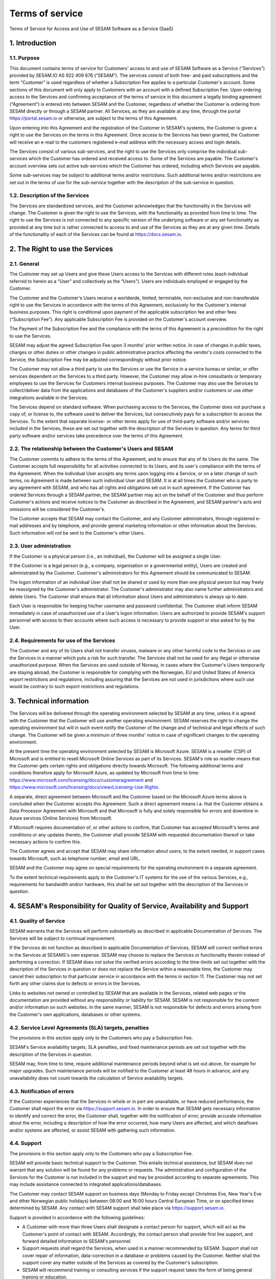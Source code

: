 
================
Terms of service
================

Terms of Service for Access and Use of SESAM Software as a Service
(SaaS)

1. Introduction
===============

1.1. Purpose
------------

This document contains terms of service for Customers' access to and
use of SESAM Software as a Service (“Services”) provided by SESAM.IO AS
922 409 676 (“SESAM”). The services consist of both free- and paid
subscriptions and the term “Customer” is used regardless of whether a
Subscription Fee applies to a particular Customer's account. Some
sections of this document will only apply to Customers with an account
with a defined Subscription Fee. Upon ordering access to the Services
and confirming acceptance of the terms of service in this document a
legally binding agreement (“Agreement”) is entered into between SESAM
and the Customer, regardless of whether the Customer is ordering from
SESAM directly or through a SESAM partner. All Services, as they are
available at any time, through the portal https://portal.sesam.io or
otherwise, are subject to the terms of this Agreement.

Upon entering into this Agreement and the registration of the Customer
in SESAM's systems, the Customer is given a right to use the Services on
the terms in this Agreement. Once access to the Services has been
granted, the Customer will receive an e-mail to the customers registered
e-mail address with the necessary access and login details.

The Services consist of various sub-services, and the right to use the
Services only comprise the individual sub-services which the Customer
has ordered and received access to. Some of the Services are payable.
The Customer's account overview sets out active sub-services which the
Customer has ordered, including which Services are payable.

Some sub-services may be subject to additional terms and/or
restrictions. Such additional terms and/or restrictions are set out in
the terms of use for the sub-service together with the description of
the sub-service in question.

1.2. Description of the Services
--------------------------------

The Services are standardized services, and the Customer acknowledges
that the functionality in the Services will change. The Customer is
given the right to use the Services, with the functionality as provided
from time to time. The right to use the Services is not connected to any
specific version of the underlying software or any set functionality as
provided at any time but is rather connected to access to and use of
the Services as they are at any given time. Details of the functionality
of each of the Services can be found at https://docs.sesam.io.

2. The Right to use the Services
================================

2.1. General
------------

The Customer may set up Users and give these Users access to the
Services with different roles (each individual referred to herein as a
“User” and collectively as the “Users”). Users are individuals employed
or engaged by the Customer.

The Customer and the Customer's Users receive a worldwide, limited,
terminable, non-exclusive and non-transferable right to use the Services
in accordance with the terms of this Agreement, exclusively for the
Customer's internal business purposes. This right is conditional upon
payment of the applicable subscription fee and other fees (“Subscription
Fee”). Any applicable Subscription Fee is provided on the Customer's
account overview.

The Payment of the Subscription Fee and the compliance with the terms of
this Agreement is a precondition for the right to use the Services.

SESAM may adjust the agreed Subscription Fee upon 3 months' prior
written notice. In case of changes in public taxes, charges or other
duties or other changes in public administrative practice affecting the
vendor's costs connected to the Service, the Subscription Fee may be
adjusted correspondingly without prior notice.

The Customer may not allow a third party to use the Services or use the Service in a
service bureau or similar, or offer services dependent on the Services
to a third party. However, the Customer may allow in-hire consultants
or temporary employees to use the Services for Customers internal
business purposes. The Customer may also use the Services to
collect/deliver data from the applications and databases of the
Customer's suppliers and/or customers or use other integrations available
in the Services.

The Services depend on standard software. When purchasing access to the
Services, the Customer does not purchase a copy of, or license to, the
software used to deliver the Services, but consecutively pays for a
subscription to access the Services. To the extent that separate
license- or other terms apply for use of third-party software and/or
services included in the Services, these are set out together with the
description of the Services in question. Any terms for third party
software and/or services take precedence over the terms of this
Agreement.

2.2. The relationship between the Customer's Users and SESAM
------------------------------------------------------------

The Customer commits to adhere to the terms of this Agreement, and to
ensure that any of its Users do the same. The Customer accepts full
responsibility for all activities connected to its Users, and its user's
compliance with the terms of the Agreement. When the individual User
accepts any terms upon logging into a Service, or on a later change of
such terms, no Agreement is made between such individual User and SESAM.
It is at all times the Customer who is party to any agreement with
SESAM, and who has all rights and obligations set out in such agreement.
If the Customer has ordered Services through a SESAM partner, the SESAM
partner may act on the behalf of the Customer and thus perform Customer's
actions and receive notices to the Customer as described in the Agreement,
and SESAM partner's acts and omissions will be considered the Customer's.

The Customer accepts that SESAM may contact the Customer, and any
Customer administrators, through registered e-mail addresses and by
telephone, and provide general marketing information or other
information about the Services. Such information will not be sent to the
Customer's other Users.

2.3. User administration
------------------------

If the Customer is a physical person (i.e., an individual), the Customer
will be assigned a single User.

If the Customer is a legal person (e.g., a company, organisation or a
governmental entity), Users are created and administrated
by the Customer. Customer's administrators for this Agreement should be
communicated to SESAM.

The logon information of an individual User shall not be shared or used
by more than one physical person but may freely be reassigned by the
Customer's administrator. The Customer's administrator may also name
further administrators and delete Users. The Customer shall ensure that
all information about Users and administrators is always up to date.

Each User is responsible for keeping his/her username and password
confidential. The Customer shall inform SESAM immediately in case of
unauthorized use of a User's logon information. Users are authorized to
provide SESAM's support personnel with access to their accounts where
such access is necessary to provide support or else asked for by the
User.

2.4. Requirements for use of the Services
-----------------------------------------

The Customer and any of its Users shall not transfer viruses, malware or
any other harmful code to the Services or use the Services in a manner
which puts a risk for such transfer. The Services shall not be used for
any illegal or otherwise unauthorized purpose. When the Services are
used outside of Norway, in cases where the Customer's Users temporarily
are staying abroad, the Customer is responsible for complying with the
Norwegian, EU and United States of America export restrictions and
regulations, including assuring that the Services are not used in
jurisdictions where such use would be contrary to such export
restrictions and regulations.

3. Technical information
========================

The Services will be delivered through the operating environment
selected by SESAM at any time, unless it is agreed with the Customer
that the Customer will use another operating environment. SESAM reserves
the right to change the operating environment but will in such event notify
the Customer of the change and of technical and legal effects of such change.
The Customer will be given a minimum of three months' notice in case of
significant changes to the operating environment.

At the present time the operating environment selected by SESAM is
Microsoft Azure. SESAM is a reseller (CSP) of Microsoft and is entitled to
resell Microsoft Online Services as part of its Services. SESAM's role as
reseller means that the Customer gets certain rights and obligations directly
towards Microsoft. The following additional terms and conditions therefore
apply for Microsoft Azure, as updated by Microsoft from time to time:
https://www.microsoft.com/licensing/docs/customeragreement
and https://www.microsoft.com/licensing/docs/view/Licensing-Use-Rights.

A separate, direct agreement between Microsoft and the Customer based on
the Microsoft Azure terms above is concluded when the Customer accepts this
Agreement. Such a direct agreement means i.a. that the Customer obtains a
Data Processor Agreement with Microsoft and that Microsoft is fully and solely
responsible for errors and downtime in Azure services (Online Services) from
Microsoft.

If Microsoft requires documentation of, or other actions to confirm, that
Customer has accepted Microsoft's terms and conditions or any updates thereto,
the Customer shall provide SESAM with requested documentation thereof or take
necessary actions to confirm this.

The Customer agrees and accept that SESAM may share information about users, to
the extent needed, in support cases towards Microsoft, such as telephone number,
email and URL.

SESAM and the Customer may agree on special requirements for the
operating environment in a separate agreement.

To the extent technical requirements apply to the Customer's IT systems
for the use of the various Services, e.g., requirements for bandwidth
and/or hardware, this shall be set out together with the description of
the Services in question.

4. SESAM's Responsibility for Quality of Service, Availability and Support
==========================================================================

4.1. Quality of Service
-----------------------

SESAM warrants that the Services will perform substantially as described
in applicable Documentation of Services. The Services will be subject to
continual improvement.

If the Services do not function as described in applicable Documentation
of Services, SESAM will correct verified errors in the Services at
SESAMS's own expense. SESAM may choose to replace the Services or
functionality therein instead of performing a correction. If SESAM does
not solve the verified errors according to the time-limits set out
together with the description of the Services in question or does not
replace the Service within a reasonable time, the Customer may cancel
their subscription to that particular service in accordance with the
terms in section 11. The Customer may not set forth any other claims due
to defects or errors in the Services.

Links to websites not owned or controlled by SESAM that are available in
the Services, related web pages or the documentation are provided
without any responsibility or liability for SESAM. SESAM is not
responsible for the content and/or information on such websites. In the
same manner, SESAM is not responsible for defects and errors arising
from the Customer's own applications, databases or other systems.

4.2. Service Level Agreements (SLA) targets, penalties
------------------------------------------------------

The provisions in this section apply only to the Customers who pay a
Subscription Fee.

SESAM's Service availability targets, SLA penalties, and fixed
maintenance periods are set out together with the description of the
Services in question.

SESAM may, from time to time, require additional maintenance periods
beyond what is set out above, for example for major upgrades. Such
maintenance periods will be notified to the Customer at least 48 hours
in advance, and any unavailability does not count towards the
calculation of Service availability targets.

4.3. Notification of errors
---------------------------

If the Customer experiences that the Services in whole or in part are
unavailable, or have reduced performance, the Customer shall report the
error via https://support.sesam.io. In order to ensure that SESAM gets
necessary information to identify and correct the error, the Customer
shall, together with the notification of error, provide accurate
information about the error, including a description of how the error
occurred, how many Users are affected, and which dataflows and/or
systems are affected, or assist SESAM with gathering such information.

4.4. Support
------------

The provisions in this section apply only to the Customers who pay a
Subscription Fee.

SESAM will provide basic technical support to the Customer. This entails
technical assistance, but SESAM does not warrant that any solution will
be found for any problems or requests. The administration and
configuration of the Services for the Customer is not included in the
support and may be provided according to separate agreements. This may
include assistance connected to integrated applications/databases.

The Customer may contact SESAM support on business days (Monday to
Friday except Christmas Eve, New Year's Eve and other Norwegian public
holidays) between 08:00 and 16:00 hours Central European Time, or on
specified times determined by SESAM. Any contact with SESAM support
shall take place via https://support.sesam.io.

Support is provided in accordance with the following guidelines:

- A Customer with more than three Users shall designate a contact person
  for support, which will act as the Customer's point of contact with
  SESAM. Accordingly, the contact person shall provide first line support,
  and forward detailed information to SESAM's personnel.
- Support requests shall regard the Services, when used in a manner
  recommended by SESAM. Support shall not cover repair of information,
  data-correction in a database or problems caused by the Customer.
  Neither shall the support cover any matter outside of the Services as
  covered by the Customer's subscription.
- SESAM will recommend training or consulting services if the support
  request takes the form of being general training or education.
- Support does not include any form of consulting services.

5. Security
===========

5.1. Rights to data
-------------------

The Customer retains all rights to all data that is entrusted to SESAM
for processing and which is stored or processed with help of the
Services under this Agreement.

Upon termination of all Services or individual Services, SESAM may
assist in transferring the data to a designated and usable format. Such
a service should be ordered at least 30 days before the end of the
subscription in question in order to ensure that the Customer can
receive the data before deletion. Such assistance is invoiced by SESAM
according to the at any time applicable fee schedule and terms for
consultancy services. On termination of the subscription of the Service
subscription, or subscription for an individual service, all Customer
data will be deleted by SESAM.

5.2. Security
-------------

Customer's privacy is important to SESAM and SESAM will abide by SESAM's
privacy policy. SESAM reserves the right to modify their privacy policy
from time to time.

SESAM provides secure and reliable services, and will at any time have
in place administrative, physical and technical security measures
including backup solutions according to corresponding standards:

- SESAM has established an information security governance system where
  systems, routines and processes which was set up in accordance with
  ISO 27001 and 27018.
- A yearly third party audit shall be carried out in accordance with
  ISO 27001.
- A confidential summary report of the audit shall be produced and
  made available to the Customer upon request.
- The summary report shall enable the Customer to assess whether the
  security level in SESAM's services are according to the Agreement and
  the Customer's requirements.

5.3 Processing of personal data
-------------------------------

The Services may entail processing of the Customer's personal data,
e.g. storage in SESAM's operating environments, cf. section 3 above,
unless otherwise is agreed with the Customer.

If the Services entail processing of the Customer's personal data, the
Data Processing Addendum comes into force. The Data Processing Addendum
forms part of the Terms Of Service. The Data Processing Addendum are
hereby incorporated by reference and shall apply to the extent Customer
Data includes Personal Data, as defined in the DPA. The DPA further
states the Parties' obligations and rights as Controller and Processor,
regarding the Processor's processing of Personal Data on behalf of the
Controller. SESAM as the Processor, shall only process data in
accordance with the Data Processing Addendum.

In the circumstance that the Services entail processing of the
Customer's personal data the following will enter into force in addition
to the Data Processing Addendum:

The Customer is the Controller in accordance with EU's General Data
Protection Regulation (“GDPR”) article 4 paragraph 7. SESAM is the
Processor in accordance with GDPR article 4 paragraph 8.

The Customer as the Controller agrees and warrants that: - The Customer
owns or otherwise has the right to transfer the personal data to the
Service for processing, and that the Customer is responsible for the
accuracy, integrity, contents, and legality of the personal data,
including transfer and instructions; - Where applicable, that the
processing of personal data is covered by an applicable permit, and/or
has been notified to the applicable regulatory authorities and/or Data
Subjects, and that the processing of personal data is not in violation
of applicable law, hereunder GDPR. - It is the Customer's obligation as
the Controller to notify the applicable regulatory authorities and/or
Data Subjects in case of breach or unauthorized processing of personal
data, incl. special categories. - The Customer, by way of its risk
assessment, has verified that SESAM's security measures are effective
and appropriate for the processing in question; - SESAM has provided
sufficient guarantees in terms of logical, technical, physical and
organizational security measures. - SESAM generally recommends that the
Customer uses standard-level SLA or higher when processing personal
data. - If it is set forth in the agreement that the processing of
personal data includes processing of special categories of personal data
or data processing that entails high risk, SESAM requires that the
Customer uses standard-level SLA or higher.

6. Fees and Payment Terms
=========================

For Services included in this Agreement, the Customer may have paid a
Subscription Fee as set out together with the description of
the Services in question.

7. Right to Audit and Control
=============================

The provisions in this section apply only to the Customers who pay a
Subscription Fee.

SESAM shall, to the extent required by applicable audit standards or
applicable governmental requirements/legislation, allow the Customer's
internal or external auditors to observe SESAM's delivery of the
Services with related Customer data and any documentation for the
Services for the Customer. The Customer shall give reasonable notice
before such audits, at least 20 calendar days, and the audit shall be
carried out during normal business hours. The notice shall include information
as to which external auditor is chosen by the Customer. The Customer acknowledges that
scope of audit shall be limited to SESAM's own delivery of Service, as
well as applicable documentation.

The Customers may not utilize auditors who are in direct competition
with SESAM. SESAM shall have the right to approve or deny the Customer's
choice of auditor, though approval shall not be unreasonably withheld.
The auditor(s) shall sign a confidentiality statement. The
Customer shall adhere to SESAM's applicable regulations when access is
given to SESAM's facilities.

Any costs which SESAM may have in relation to the audit, control and any
possible further quality assurance that the Customer may require, will
be invoiced to the Customer in accordance with SESAM's applicable rates.

8. Changes to the Agreement
===========================

SESAM reserves the right to change the terms of this Agreement upon at
least 30 days' notice.

Reference is made to SESAM's limited opportunity to change the terms in
sections 5.2 and 5. regarding the processing of data. SESAM may not
change section 5.1. to the detriment of the Customer.

9. Infringement of Third Party Rights
=====================================

The provisions in this section apply only to the Customers who pay a
Subscription Fee.

SESAM shall defend the Customer against claims or lawsuits set forth by
third parties claiming that the Customer's use of the Services infringes
that third party's Norwegian or EU copyright or database rights in Norway or EU. In the
event of such claims the Customer shall immediately inform SESAM in
writing.

SESAM shall, to the extent SESAM is responsible for the infringement,
hold the Customer harmless against all costs, damages, expenses or
losses that the Customer is ordered to pay by a court or agrees to pay
in a settlement, including attorney fees. This is subject to the full
co- operation of the Customer with SESAM and that SESAM is in full
control of the legal process and negotiations for a settlement. SESAM
may at its own discretion (i) modify the Services so that there is no
longer any infringement of third party rights, (ii) replace the Services
with functionally equivalent services, (iii) provide a right for the
Customer's continued use of the Services. If these options are not commercially reasonable
available, SESAM may terminate the Customer's access to the Products and
Services with a refund of any fees paid for the subscription after the
date of termination. The Customer may not set forth any other claims as
a result of infringement of third party rights.

The previous right to be held harmless does not apply if the Services
have been used in violation of these terms and conditions or if the
claim arises out of any modification, integration or customization of
the Services not performed by SESAM.

The Customer shall defend SESAM against any claims or lawsuits in which
a third-party claim that the Customer's data or use of the Services in
combination with the Customer's own applications, databases or other
systems, is inconsistent with or infringes a third party's intellectual
property rights, including without limitations, patents, copyright,
trade secrets, trademark or any other intellectual property rights.
SESAM shall immediately notify the Customer in writing in the event of
such claims.

The Customer shall hold SESAM harmless against all costs, damages,
expenses or losses that SESAM is sentenced to pay by a court or
agrees to in a settlement, including attorney fees, provided that SESAM
cooperates with the Customer at the Customers own expense and that SESAM
provides the Customer with full control over the legal process and
settlement, and that the settlement releases SESAM from all liability.

10. Liability, Limitation of Liability etc.
===========================================

10.1. Limitation of liability
-----------------------------

If SESAM is held responsible for paying damages to the Customer as a
consequence of breaches of any of the obligations under this Agreement,
such damages will under no condition include compensation for indirect
loss or damages of any kind that may arise as a result of, or in
connection with, such breach. Indirect loss includes, but is not limited
to, loss of profit of any kind, losses as a consequence of disrupted
operations, loss due to loss of data, lost savings, losses due to deprivation and
claims from third parties (except as set out in section 9 above).
SESAM's liability under this Agreement is therefore limited to direct
loss, unless otherwise set out in mandatory applicable law, for example
damages due to gross negligence or intent. Any refunds or compensation
for direct loss and costs during any 12-month period shall not exceed an
amount equivalent to 6 month's Subscription Fee's ex. VAT for the
Services during the same period.

If standardized sanctions are agreed, these standardized sanctions shall
be the sole remedy and no other claims may be made based on the same
situation.

10.2. Force majeure
-------------------

If the use and execution of the Services is wholly or partly prevented
or materially impeded by circumstances beyond the parties' control, both
parties' obligations are suspended for as long as the circumstances are
relevant and as long as these circumstances lasts. Such circumstances
include, but are not limited to, strikes, lockouts, and any relationship
which under Norwegian law will be regarded as force majeure. Each party
may, however, in accordance with section 11 of this Agreement, terminate
the Agreement if the force majeure makes it particularly burdensome for
that party to continue the Agreement.

In the event that law, rules or regulations applicable to the use or
delivery of the Services is changed or new rules or regulations are
adopted after the Services have been made available on the market and
this prevents SESAM from fulfilling the Customer's instructions pursuant
to the Data Processing Addendum or other obligations in this Agreement
and/or this requires full or partial termination of access to the
Services for a limited or indefinite period of time, this shall be
considered as a force majeure circumstance. SESAM is not in any way
responsible for any such or other force majeure circumstance.

10.3. Circumstances for which SESAM is in any event is not responsible
-------------------------------------------------------------------

Even though SESAM will use appropriate care to ensure secure
transmission of information between the Customer and the Services, the
Customer recognizes that the Internet is an open system, and that SESAM
cannot warrant that a third party cannot or will not intercept or alter
data during the transmission. SESAM takes no responsibility for such
unauthorized access to, use or publication or loss of data.

Neither is SESAM responsible for lack of availability of the Services
when this is directly or indirectly caused by the Customer or by
circumstances for which the Customer is responsible or the
reconstruction of data regardless of cause.

11. Cancellation and Suspension
===============================

The Customer may cancel the Services or individual sub-services and
thereby cancel the entire subscription for SESAM's Service using the
Customer's account tool with applicable notice period. The cancellation
takes effect from the start of the first month after the end of the
notice period.

The Customer may also cancel the Services if the Customer does not accept
SESAM's announced changes to the Agreement. In such case the cancellation
takes effect from the date announced changes become effective.

For non-paying Customers SESAM has the right to suspend or terminate
access to all or any part of the Service at any time, with or without
cause, with 14 days' prior notice. In case of abuse, access to Services
may be suspended or terminated without notice, effective immediately.

The provisions for the reminding of this section apply only to the
Customers who pay a Subscription Fee.

If a minimum term applies for some of the Services, the termination by
the Customer takes effect after the expiration of such minimum term.

If payment is not made within the due date, SESAM may suspend the
Customer's access to the Services until payment is made. Suspension
shall be notified in writing by SESAM, with a final and reasonable
deadline of 7 days for the Customer to settle the amount outstanding before
suspension is made effective. SESAM may terminate the Customer's
accounts for the Services if payment is not made to SESAM within 14 days
after such suspension is made effective. The Customer shall pay delayed
interest in accordance with applicable law for all Subscription Fees
that are not settled before their due date. SESAM may make renewal of
the Customer's subscription conditional on a shorter payment due date or
increased invoice frequency after one case of delayed payment.

SESAM may also terminate the Customer's subscription with 7 days' written
notice if the Customer is in breach of any of his obligations under this
Agreement, or if it becomes apparent that the Customer will materially
breach this Agreement in the future. SESAM may with 7 days' written
notice to the Customer also suspend the Customer's subscription to the
Services if the Agreement is breached by the Customer. Such suspension
may be in effect until the matter has been resolved.

SESAM reserves the right to terminate any service in its entirety, or
its availability in any market, with 6 months' notice before such
termination takes effect or in case of force majeure with such notice
which is reasonable under the circumstances.

When the Services, hereunder Users, are terminated, all data and copies
of such data will be deleted from SESAMs servers upon the termination
taking effect. The Customer will get access to the data as set out in
section 5.1.

The limitation period for any claims arising in connection with this
Agreement or breach of this Agreement is one year after the termination
of the agreement. Claims forwarded after the limitation period is out of
date and hence have no validity.

12. Confidentiality
===================

Information that comes into the possession of the parties in connection
with implementation of the Agreement shall be kept confidential and
shall not be disclosed to any third party without the consent of the
other party.

If the Customer is a public body, the scope of the confidentiality
obligation under this provision shall not go beyond that laid down by
the Act of 10 February 1967 relating to Procedure in Cases concerning
the Public Administration (Public Administration Act) or corresponding
sector-specific regulations.

The confidentiality obligation pursuant to this provision shall not
prevent the disclosure of information if such disclosure is demanded
pursuant to laws or regulations, including any disclosure or right of
access pursuant to the Act of 19 May 2006 relating to the Right of
Access to Documents in the Public Administration (Freedom of Information
Act). The other party shall, if possible, be notified prior to the
disclosure of such information.

The confidentiality obligation shall not prevent the information from
being used when there is no legitimate interest in keeping it
confidential, for example when it is in the public domain or is
accessible to the public elsewhere.

The parties shall take all necessary precautions to prevent unauthorized
persons from gaining access to, or knowledge of, confidential
information.

The confidentiality obligation shall apply to the parties' employees,
subcontractors and other third parties who act on behalf of the parties
in connection with the implementation of the Agreement. The parties may
only transmit confidential information to such subcontractors and third
parties to the extent necessary for the implementation of the Agreement,
and provided that they are subjected to a confidentiality obligation
corresponding to that stipulated in this clause.

The confidentiality obligation shall not prevent the parties from
utilizing experience and expertise developed in connection with the
implementation of the Agreement.

The confidentiality obligation shall continue to apply after the expiry
of the Agreement. Employees or others who resign from their positions
with one of the parties shall be subjected to a confidentiality
obligation following their resignation as well, as far as factors
mentioned above are concerned. The confidentiality obligation shall
lapse five (5) years after the Agreement comes to an end, unless
otherwise is stipulated by law or regulations.

13. Transfer
============

Without obtaining SESAM's prior written permission, the Customer is not
entitled to transfer all or part of the right to use the Services to
another entity (either through mergers, de-mergers, bankruptcy, change
of ownership or control or to affiliates or otherwise). SESAM may fully
or partially transfer its rights and obligations under the Agreement to
subsidiaries or other companies within the same group, hereunder use
these as sub-contractors, provided that this is done in a manner
assuring compliance with the obligations under the GDPR from the
Customer's perspective.

14. Choice of Law
=================

This Agreement will be construed, regulated and interpreted in
accordance with and governed by Norwegian laws, without giving effect to
its conflicts of law principles. Further, Customer and SESAM agree to
submit to the jurisdiction of Oslo, Norway for any legal disputes
regarding this Agreement or its subject matter herein.

15. Miscellaneous
=================

15.1. Severability
------------------

If any part of this Agreement is held to be unenforceable, the rest of the
Agreement will remain in full force and effect.

15.2. Waiver
------------

Failure to enforce any provision of this Agreement will not constitute a
waiver. Any waiver must be in writing and signed by the waiving party.

15.3. Survival
--------------

All provisions survive termination of this Agreement except those requiring
performance only during the term of the Agreement.

15.4. Notices
-------------

SESAM will primarily publish notices on https://portal.sesam.io . In case of
notices of high importance, SESAM may in addition notify the Customer's
administrators by through registered e-mail address.

The Customer will send notices to SESAM through https://support.sesam.io.

16. Disputes
============

Any dispute or disagreement arising between the parties will be resolved
by negotiations.

If such negotiations fail, either party may request that the case is
brought before a Norwegian court. If the parties so agree, the case
shall be decided by arbitration after Norwegian Act of 14. May 2004 no.
25 on arbitration. If the parties require confidential treatment of the
arbitration proceedings, hereunder the arbitration court's verdict, this
shall be agreed between the parties in writing together with the
arbitration agreement.

The agreed legal venue shall be the location where SESAM has its
registered address when the case is made before the court or arbitration
court.

The following dispute resolution shall apply to the Customers who pay a
Subscription Fee:

The parties will strive to resolve all disputes at the project
management level. If any such dispute cannot be mutually resolved by the
project managers within 7 days, then such dispute will immediately be
referred to the parties' respective division vice presidents (or
equivalents) for discussion and resolution. If such parties fail to
resolve the dispute within 14 days, then such dispute will be referred
to the party's respective Chief Operating Officer (or equivalent) for
discussion and attempted resolution. If such dispute cannot be mutually
resolved by such parties within 14 days, then either party may request
that the case is brought before a Norwegian court. If the parties so
agree, the case shall be decided by arbitration after Norwegian Act of
14. May 2004 no. 25 on arbitration. If the parties require confidential
treatment of the arbitration proceedings, hereunder the arbitration
court's verdict, this shall be agreed between the parties in writing
together with the arbitration agreement.

The agreed legal venue shall be the location SESAM has its registered
address when the case is made before the court or arbitration court.
